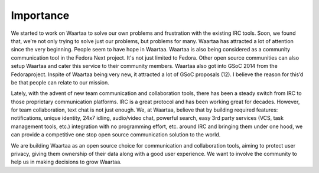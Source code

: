 Importance
==========

We started to work on Waartaa to solve our own problems and frustration with
the existing IRC tools. Soon, we found that, we’re not only trying to solve
just our problems, but problems for many. Waartaa has attracted a lot of
attention since the very beginning. People seem to have hope in Waartaa.
Waartaa is also being considered as a community communication tool in the
Fedora Next project. It's not just limited to Fedora. Other open source
communities can also setup Waartaa and cater this service to their community
members. Waartaa also got into GSoC 2014 from the Fedoraproject.
Inspite of Waartaa being very new, it attracted a lot of GSoC proposals (12).
I believe the reason for this’d be that people can relate to our mission.

Lately, with the advent of new team communication and collaboration tools,
there has been a steady switch from IRC to those proprietary communication
platforms. IRC is a great protocol and has been working great for decades.
However, for team collaboration, text chat is not just enough. We, at Waartaa,
believe that by building required features: notifications, unique identity,
24x7 idling, audio/video chat, powerful search, easy 3rd party services (VCS,
task management tools, etc.) integration with no programming effort, etc.
around IRC and bringing them under one hood, we can provide a competitive one
stop open source communication solution to the world.

We are building Waartaa as an open source choice for communication and
collaboration tools, aiming to protect user privacy, giving them ownership of
their data along with a good user experience. We want to involve the community
to help us in making decisions to grow Waartaa.
